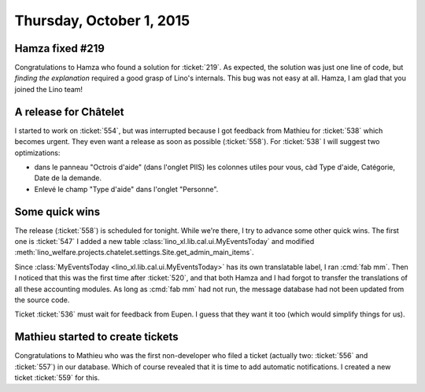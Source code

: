 =========================
Thursday, October 1, 2015
=========================

Hamza fixed #219
================

Congratulations to Hamza who found a solution for :ticket:`219`.  As
expected, the solution was just one line of code, but *finding the
explanation* required a good grasp of Lino's internals.  This bug was
not easy at all. Hamza, I am glad that you joined the Lino team!

A release for Châtelet
======================

I started to work on :ticket:`554`, but was interrupted because I got
feedback from Mathieu for :ticket:`538` which becomes urgent. They
even want a release as soon as possible (:ticket:`558`).  For
:ticket:`538` I will suggest two optimizations:

- dans le panneau "Octrois d'aide" (dans l'onglet PIIS) les colonnes
  utiles pour vous, càd Type d'aide, Catégorie, Date de la demande.
- Enlevé le champ "Type d'aide" dans l'onglet "Personne".

Some quick wins
===============

The release (:ticket:`558`) is scheduled for tonight. While we're
there, I try to advance some other quick wins. The first one is
:ticket:`547` I added a new table
:class:`lino_xl.lib.cal.ui.MyEventsToday` and modified
:meth:`lino_welfare.projects.chatelet.settings.Site.get_admin_main_items`.

Since :class:`MyEventsToday <lino_xl.lib.cal.ui.MyEventsToday>` has
its own translatable label, I ran :cmd:`fab mm`.  Then I noticed that
this was the first time after :ticket:`520`, and that both Hamza and I
had forgot to transfer the translations of all these accounting
modules. As long as :cmd:`fab mm` had not run, the message database
had not been updated from the source code.

Ticket :ticket:`536` must wait for feedback from Eupen. I guess that
they want it too (which would simplify things for us).

Mathieu started to create tickets
=================================

Congratulations to Mathieu who was the first non-developer who filed a
ticket (actually two: :ticket:`556` and :ticket:`557`) in our
database. Which of course revealed that it is time to add automatic
notifications. I created a new ticket :ticket:`559` for this.

